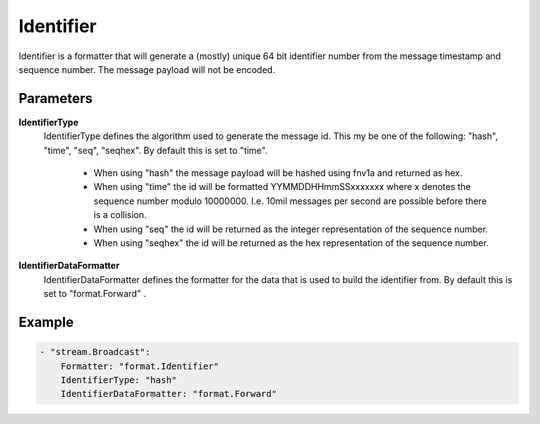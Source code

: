 Identifier
==========

Identifier is a formatter that will generate a (mostly) unique 64 bit identifier number from the message timestamp and sequence number.
The message payload will not be encoded.


Parameters
----------

**IdentifierType**
  IdentifierType defines the algorithm used to generate the message id.
  This my be one of the following: "hash", "time", "seq", "seqhex".
  By default this is set to "time".
   * When using "hash" the message payload will be hashed using fnv1a and returned as hex. 
   * When using "time" the id will be formatted YYMMDDHHmmSSxxxxxxx where x denotes the sequence number modulo 10000000. I.e. 10mil messages per second are possible before there is a collision. 
   * When using "seq" the id will be returned as the integer representation of the sequence number. 
   * When using "seqhex" the id will be returned as the hex representation of the sequence number. 

**IdentifierDataFormatter**
  IdentifierDataFormatter defines the formatter for the data that is used to build the identifier from.
  By default this is set to "format.Forward" .

Example
-------

.. code-block:: yaml

	- "stream.Broadcast":
	    Formatter: "format.Identifier"
	    IdentifierType: "hash"
	    IdentifierDataFormatter: "format.Forward"
